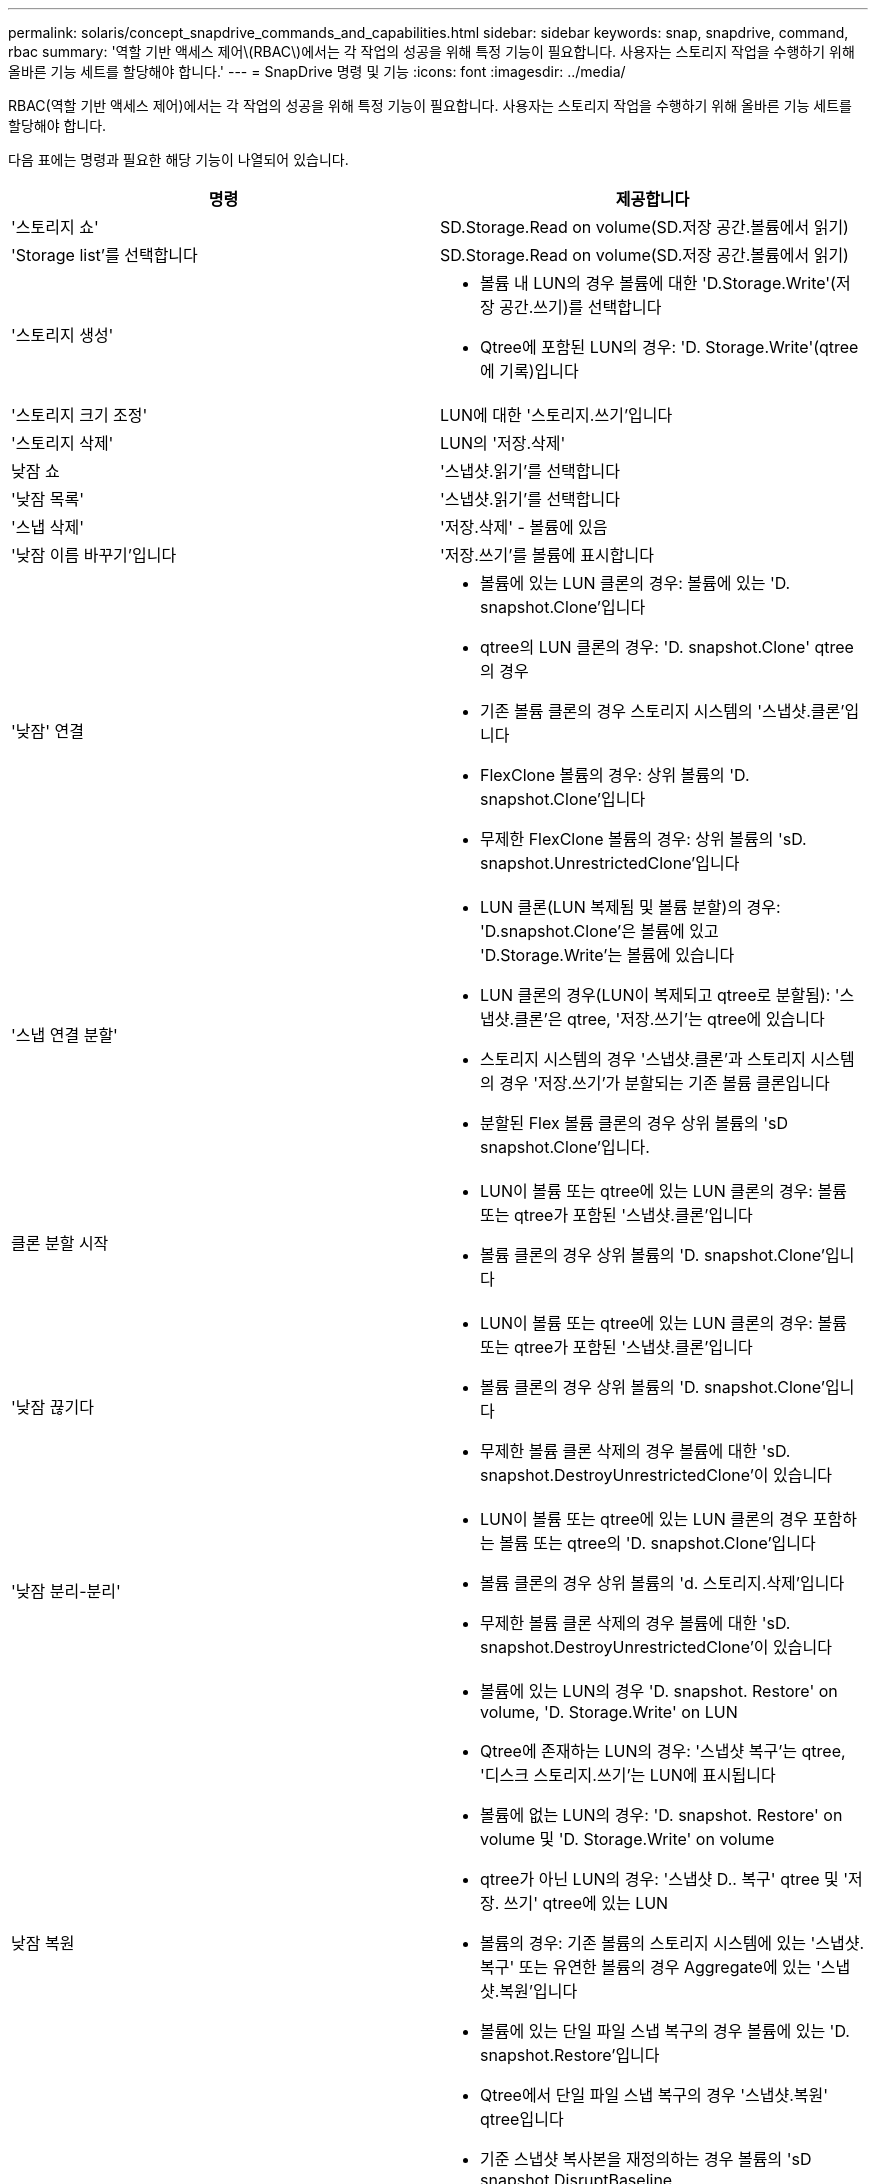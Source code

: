 ---
permalink: solaris/concept_snapdrive_commands_and_capabilities.html 
sidebar: sidebar 
keywords: snap, snapdrive, command, rbac 
summary: '역할 기반 액세스 제어\(RBAC\)에서는 각 작업의 성공을 위해 특정 기능이 필요합니다. 사용자는 스토리지 작업을 수행하기 위해 올바른 기능 세트를 할당해야 합니다.' 
---
= SnapDrive 명령 및 기능
:icons: font
:imagesdir: ../media/


[role="lead"]
RBAC(역할 기반 액세스 제어)에서는 각 작업의 성공을 위해 특정 기능이 필요합니다. 사용자는 스토리지 작업을 수행하기 위해 올바른 기능 세트를 할당해야 합니다.

다음 표에는 명령과 필요한 해당 기능이 나열되어 있습니다.

|===
| 명령 | 제공합니다 


 a| 
'스토리지 쇼'
 a| 
SD.Storage.Read on volume(SD.저장 공간.볼륨에서 읽기)



 a| 
'Storage list'를 선택합니다
 a| 
SD.Storage.Read on volume(SD.저장 공간.볼륨에서 읽기)



 a| 
'스토리지 생성'
 a| 
* 볼륨 내 LUN의 경우 볼륨에 대한 'D.Storage.Write'(저장 공간.쓰기)를 선택합니다
* Qtree에 포함된 LUN의 경우: 'D. Storage.Write'(qtree에 기록)입니다




 a| 
'스토리지 크기 조정'
 a| 
LUN에 대한 '스토리지.쓰기'입니다



 a| 
'스토리지 삭제'
 a| 
LUN의 '저장.삭제'



 a| 
낮잠 쇼
 a| 
'스냅샷.읽기'를 선택합니다



 a| 
'낮잠 목록'
 a| 
'스냅샷.읽기'를 선택합니다



 a| 
'스냅 삭제'
 a| 
'저장.삭제' - 볼륨에 있음



 a| 
'낮잠 이름 바꾸기'입니다
 a| 
'저장.쓰기'를 볼륨에 표시합니다



 a| 
'낮잠' 연결
 a| 
* 볼륨에 있는 LUN 클론의 경우: 볼륨에 있는 'D. snapshot.Clone'입니다
* qtree의 LUN 클론의 경우: 'D. snapshot.Clone' qtree의 경우
* 기존 볼륨 클론의 경우 스토리지 시스템의 '스냅샷.클론'입니다
* FlexClone 볼륨의 경우: 상위 볼륨의 'D. snapshot.Clone'입니다
* 무제한 FlexClone 볼륨의 경우: 상위 볼륨의 'sD. snapshot.UnrestrictedClone'입니다




 a| 
'스냅 연결 분할'
 a| 
* LUN 클론(LUN 복제됨 및 볼륨 분할)의 경우: 'D.snapshot.Clone'은 볼륨에 있고 'D.Storage.Write'는 볼륨에 있습니다
* LUN 클론의 경우(LUN이 복제되고 qtree로 분할됨): '스냅샷.클론'은 qtree, '저장.쓰기'는 qtree에 있습니다
* 스토리지 시스템의 경우 '스냅샷.클론'과 스토리지 시스템의 경우 '저장.쓰기'가 분할되는 기존 볼륨 클론입니다
* 분할된 Flex 볼륨 클론의 경우 상위 볼륨의 'sD snapshot.Clone'입니다.




 a| 
클론 분할 시작
 a| 
* LUN이 볼륨 또는 qtree에 있는 LUN 클론의 경우: 볼륨 또는 qtree가 포함된 '스냅샷.클론'입니다
* 볼륨 클론의 경우 상위 볼륨의 'D. snapshot.Clone'입니다




 a| 
'낮잠 끊기다
 a| 
* LUN이 볼륨 또는 qtree에 있는 LUN 클론의 경우: 볼륨 또는 qtree가 포함된 '스냅샷.클론'입니다
* 볼륨 클론의 경우 상위 볼륨의 'D. snapshot.Clone'입니다
* 무제한 볼륨 클론 삭제의 경우 볼륨에 대한 'sD. snapshot.DestroyUnrestrictedClone'이 있습니다




 a| 
'낮잠 분리-분리'
 a| 
* LUN이 볼륨 또는 qtree에 있는 LUN 클론의 경우 포함하는 볼륨 또는 qtree의 'D. snapshot.Clone'입니다
* 볼륨 클론의 경우 상위 볼륨의 'd. 스토리지.삭제'입니다
* 무제한 볼륨 클론 삭제의 경우 볼륨에 대한 'sD. snapshot.DestroyUnrestrictedClone'이 있습니다




 a| 
낮잠 복원
 a| 
* 볼륨에 있는 LUN의 경우 'D. snapshot. Restore' on volume, 'D. Storage.Write' on LUN
* Qtree에 존재하는 LUN의 경우: '스냅샷 복구'는 qtree, '디스크 스토리지.쓰기'는 LUN에 표시됩니다
* 볼륨에 없는 LUN의 경우: 'D. snapshot. Restore' on volume 및 'D. Storage.Write' on volume
* qtree가 아닌 LUN의 경우: '스냅샷 D.. 복구' qtree 및 '저장. 쓰기' qtree에 있는 LUN
* 볼륨의 경우: 기존 볼륨의 스토리지 시스템에 있는 '스냅샷.복구' 또는 유연한 볼륨의 경우 Aggregate에 있는 '스냅샷.복원'입니다
* 볼륨에 있는 단일 파일 스냅 복구의 경우 볼륨에 있는 'D. snapshot.Restore'입니다
* Qtree에서 단일 파일 스냅 복구의 경우 '스냅샷.복원' qtree입니다
* 기준 스냅샷 복사본을 재정의하는 경우 볼륨의 'sD snapshot.DisruptBaseline




 a| 
호스트 연결, 호스트 연결 해제
 a| 
LUN에 대한 '구성.쓰기'입니다



 a| 
'config access'
 a| 
스토리지 시스템에 대한 '구성 읽기'입니다



 a| 
구성 준비
 a| 
적어도 하나의 스토리지 시스템에 대한 '구성.쓰기'



 a| 
구성 확인
 a| 
적어도 하나의 스토리지 시스템에 대한 '구성 읽기'입니다



 a| 
구성 쇼
 a| 
적어도 하나의 스토리지 시스템에 대한 '구성 읽기'입니다



 a| 
구성 세트
 a| 
스토리지 시스템의 '구성 쓰기'입니다



 a| 
config set-DFM, config set-mgmtd path,
 a| 
적어도 하나의 스토리지 시스템에 대한 '구성.쓰기'



 a| 
'config delete
 a| 
스토리지 시스템의 '구성 삭제'입니다



 a| 
config delete DFM_appliance, config delete -mgmtd path
 a| 
적어도 하나의 스토리지 시스템에 대한 '구성 삭제'를 선택합니다



 a| 
'구성 목록'
 a| 
적어도 하나의 스토리지 시스템에 대한 '구성 읽기'입니다



 a| 
'config migrate set'
 a| 
적어도 하나의 스토리지 시스템에 대한 '구성.쓰기'



 a| 
'config migrate delete
 a| 
적어도 하나의 스토리지 시스템에 대한 '구성 삭제'를 선택합니다



 a| 
'config migrate list
 a| 
적어도 하나의 스토리지 시스템에 대한 '구성 읽기'입니다

|===

NOTE: UNIX용 SnapDrive에서는 관리자(루트)에 대한 기능을 확인하지 않습니다.
